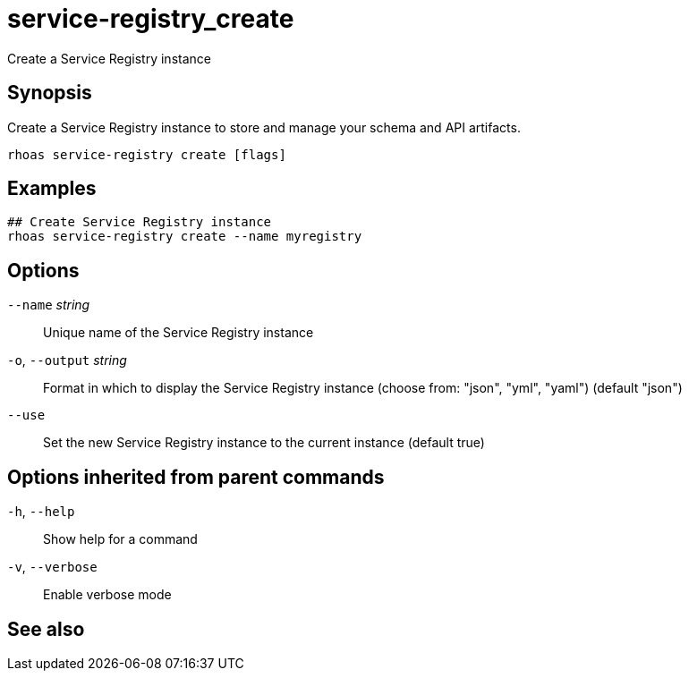 ifdef::env-github,env-browser[:context: cmd]
[id='ref-service-registry_create_{context}']
= service-registry_create

[role="_abstract"]
Create a Service Registry instance

[discrete]
== Synopsis

Create a Service Registry instance to store and manage your schema and API artifacts. 


....
rhoas service-registry create [flags]
....

[discrete]
== Examples

....
## Create Service Registry instance
rhoas service-registry create --name myregistry

....

[discrete]
== Options

      `--name` _string_::       Unique name of the Service Registry instance
  `-o`, `--output` _string_::   Format in which to display the Service Registry instance (choose from: "json", "yml", "yaml") (default "json")
      `--use`::                 Set the new Service Registry instance to the current instance (default true)

[discrete]
== Options inherited from parent commands

  `-h`, `--help`::      Show help for a command
  `-v`, `--verbose`::   Enable verbose mode

[discrete]
== See also


ifdef::env-github,env-browser[]
* link:rhoas_service-registry.adoc#rhoas-service-registry[rhoas service-registry]	 - Service Registry commands
endif::[]
ifdef::pantheonenv[]
* link:{path}#ref-rhoas-service-registry_{context}[rhoas service-registry]	 - Service Registry commands
endif::[]


